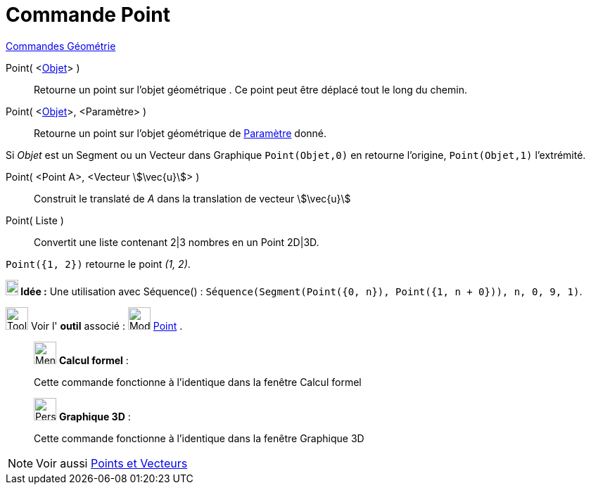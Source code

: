 = Commande Point
:page-en: commands/Point
ifdef::env-github[:imagesdir: /fr/modules/ROOT/assets/images]

xref:commands/Commandes_Géométrie.adoc[Commandes Géométrie]

Point( <xref:/Objets_géométriques.adoc[Objet]> )::
  Retourne un point sur l'objet géométrique . Ce point peut être déplacé tout le long du chemin.


Point( <xref:/Objets_géométriques.adoc[Objet]>, <Paramètre> )::
  Retourne un point sur l'objet géométrique de xref:/commands/ParamètreChemin.adoc[Paramètre] donné.

====
Si _Objet_ est un Segment ou un Vecteur dans Graphique `++Point(Objet,0)++` en retourne l'origine, `++Point(Objet,1)++` l'extrémité.
====

Point( <Point A>, <Vecteur stem:[\vec{u}]> )::
  Construit le translaté de _A_ dans la translation de vecteur stem:[\vec{u}]

Point( Liste )::
  Convertit une liste contenant 2|3 nombres en un Point 2D|3D.

[EXAMPLE]
====

`++ Point({1, 2})++` retourne le point _(1, 2)_.


*image:18px-Bulbgraph.png[Note,title="Note",width=18,height=22] Idée :* Une utilisation avec Séquence() :
`++Séquence(Segment(Point({0, n}), Point({1, n + 0})), n, 0, 9, 1)++`.
====



image:Tool_tool.png[Tool tool.png,width=32,height=32] Voir l' *outil* associé : image:32px-Mode_point.svg.png[Mode
point.svg,width=32,height=32] xref:/tools/Point.adoc[Point] .

____________________________________________________________

image:32px-Menu_view_cas.svg.png[Menu view cas.svg,width=32,height=32] *Calcul formel* :

Cette commande fonctionne à l'identique dans la fenêtre Calcul formel

____________________________________________________________
_____________________________________________________________

image:32px-Perspectives_algebra_3Dgraphics.svg.png[Perspectives algebra 3Dgraphics.svg,width=32,height=32] *Graphique
3D* :

Cette commande fonctionne à l'identique dans la fenêtre Graphique 3D
_____________________________________________________________
[NOTE]
====
Voir aussi xref:/Points_et_Vecteurs.adoc[Points et Vecteurs]
====
